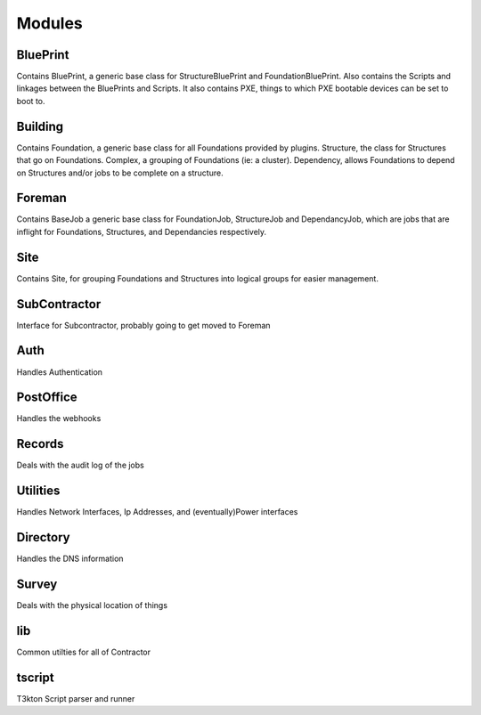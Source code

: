 Modules
=======

BluePrint
---------

Contains BluePrint, a generic base class for StructureBluePrint and FoundationBluePrint.
Also contains the Scripts and linkages between the BluePrints and Scripts.  It also contains
PXE, things to which PXE bootable devices can be set to boot to.

Building
--------

Contains Foundation, a generic base class for all Foundations provided by plugins.
Structure, the class for Structures that go on Foundations.  Complex, a
grouping of Foundations (ie: a cluster).  Dependency, allows Foundations to
depend on Structures and/or jobs to be complete on a structure.

Foreman
-------

Contains BaseJob a generic base class for FoundationJob, StructureJob and DependancyJob,
which are jobs that are inflight for Foundations, Structures, and Dependancies
respectively.

Site
----

Contains Site, for grouping Foundations and Structures into logical groups for
easier management.

SubContractor
-------------

Interface for Subcontractor, probably going to get moved to Foreman

Auth
----

Handles Authentication

PostOffice
----------

Handles the webhooks

Records
-------

Deals with the audit log of the jobs

Utilities
---------

Handles Network Interfaces, Ip Addresses, and (eventually)Power interfaces

Directory
---------

Handles the DNS information


Survey
------

Deals with the physical location of things

lib
---

Common utilties for all of Contractor

tscript
-------

T3kton Script parser and runner
